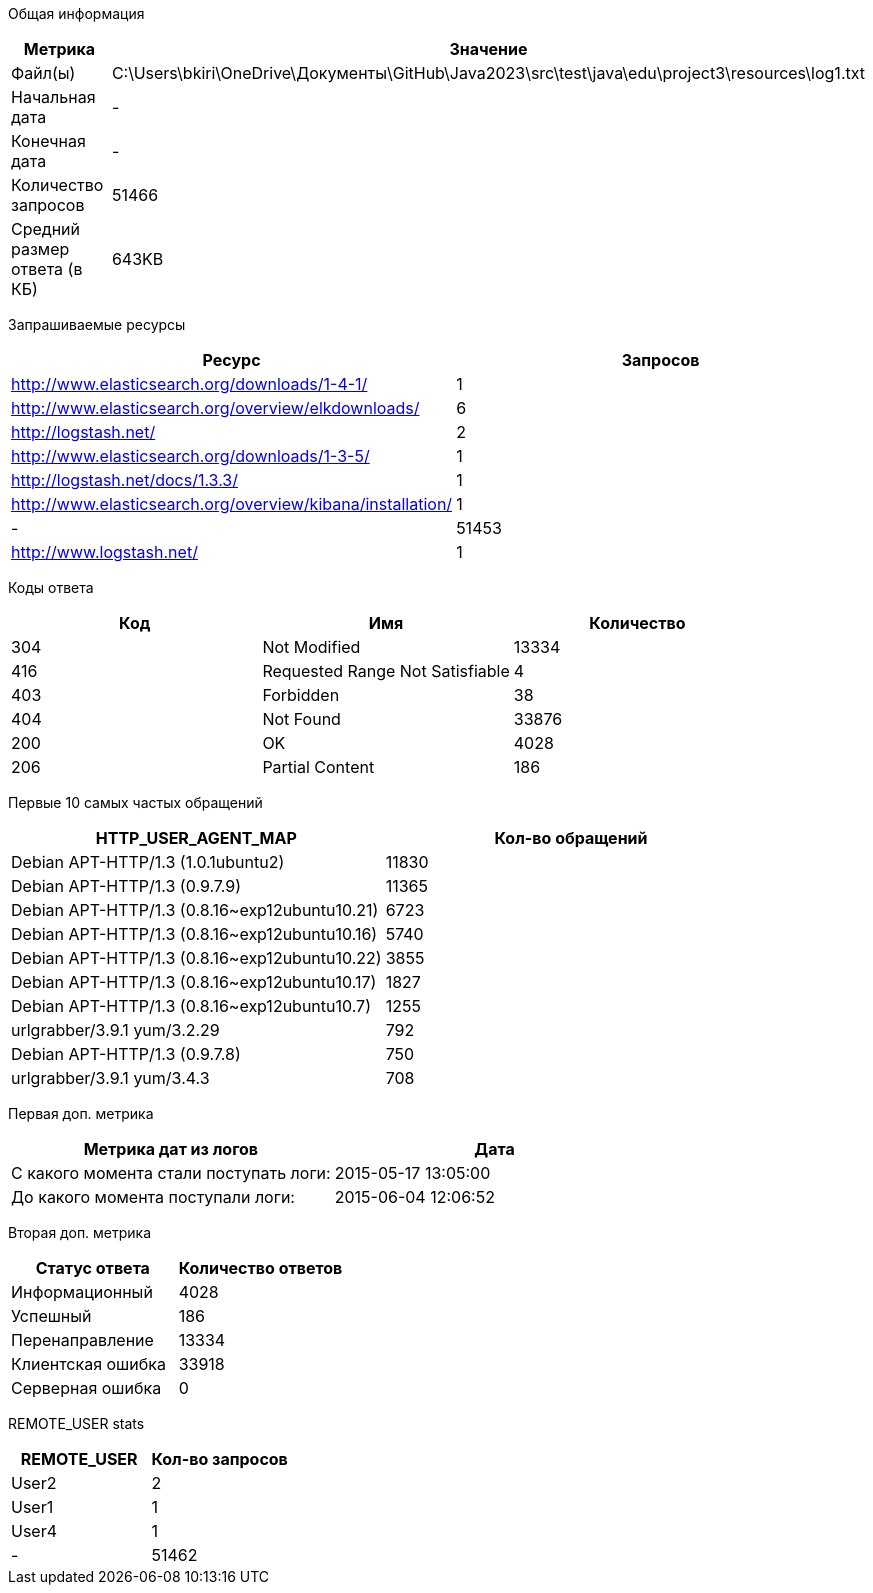 Общая информация
|===
| Метрика | Значение 

|Файл(ы)
|C:\Users\bkiri\OneDrive\Документы\GitHub\Java2023\src\test\java\edu\project3\resources\log1.txt	

|Начальная дата
|-

|Конечная дата
|-

|Количество запросов
|51466

|Средний размер ответа (в КБ)
|643KB

|===
Запрашиваемые ресурсы
|===
| Ресурс | Запросов 

|http://www.elasticsearch.org/downloads/1-4-1/
|1

|http://www.elasticsearch.org/overview/elkdownloads/
|6

|http://logstash.net/
|2

|http://www.elasticsearch.org/downloads/1-3-5/
|1

|http://logstash.net/docs/1.3.3/
|1

|http://www.elasticsearch.org/overview/kibana/installation/
|1

|-
|51453

|http://www.logstash.net/
|1

|===
Коды ответа
|===
| Код | Имя | Количество 

|304
|Not Modified
|13334

|416
|Requested Range Not Satisfiable
|4

|403
|Forbidden
|38

|404
|Not Found
|33876

|200
|OK
|4028

|206
|Partial Content
|186

|===
Первые 10 самых частых обращений
|===
| HTTP_USER_AGENT_MAP | Кол-во обращений 

|Debian APT-HTTP/1.3 (1.0.1ubuntu2)
|11830

|Debian APT-HTTP/1.3 (0.9.7.9)
|11365

|Debian APT-HTTP/1.3 (0.8.16~exp12ubuntu10.21)
|6723

|Debian APT-HTTP/1.3 (0.8.16~exp12ubuntu10.16)
|5740

|Debian APT-HTTP/1.3 (0.8.16~exp12ubuntu10.22)
|3855

|Debian APT-HTTP/1.3 (0.8.16~exp12ubuntu10.17)
|1827

|Debian APT-HTTP/1.3 (0.8.16~exp12ubuntu10.7)
|1255

|urlgrabber/3.9.1 yum/3.2.29
|792

|Debian APT-HTTP/1.3 (0.9.7.8)
|750

|urlgrabber/3.9.1 yum/3.4.3
|708

|===
Первая доп. метрика
|===
| Метрика дат из логов | Дата 

|С какого момента стали поступать логи:
|2015-05-17  13:05:00

|До какого момента поступали логи: 
|2015-06-04  12:06:52

|===
Вторая доп. метрика
|===
| Статус ответа | Количество ответов 

|Информационный
|4028

|Успешный
|186

|Перенаправление
|13334

|Клиентская ошибка
|33918

|Серверная ошибка
|0

|===
REMOTE_USER stats
|===
| REMOTE_USER | Кол-во запросов 

|User2
|2

|User1
|1

|User4
|1

|-
|51462

|===
